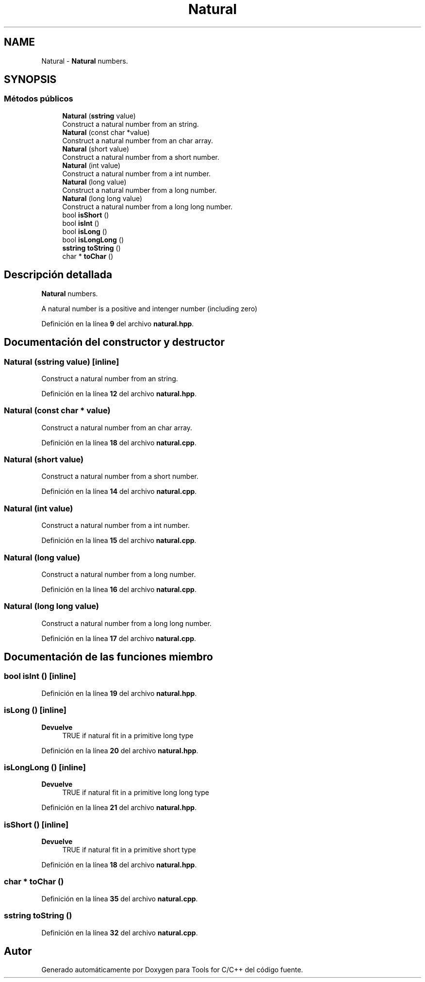 .TH "Natural" 3 "Sábado, 20 de Noviembre de 2021" "Version 0.2.3" "Tools  for C/C++" \" -*- nroff -*-
.ad l
.nh
.SH NAME
Natural \- \fBNatural\fP numbers\&.  

.SH SYNOPSIS
.br
.PP
.SS "Métodos públicos"

.in +1c
.ti -1c
.RI "\fBNatural\fP (\fBsstring\fP value)"
.br
.RI "Construct a natural number from an string\&. "
.ti -1c
.RI "\fBNatural\fP (const char *value)"
.br
.RI "Construct a natural number from an char array\&. "
.ti -1c
.RI "\fBNatural\fP (short value)"
.br
.RI "Construct a natural number from a short number\&. "
.ti -1c
.RI "\fBNatural\fP (int value)"
.br
.RI "Construct a natural number from a int number\&. "
.ti -1c
.RI "\fBNatural\fP (long value)"
.br
.RI "Construct a natural number from a long number\&. "
.ti -1c
.RI "\fBNatural\fP (long long value)"
.br
.RI "Construct a natural number from a long long number\&. "
.ti -1c
.RI "bool \fBisShort\fP ()"
.br
.ti -1c
.RI "bool \fBisInt\fP ()"
.br
.ti -1c
.RI "bool \fBisLong\fP ()"
.br
.ti -1c
.RI "bool \fBisLongLong\fP ()"
.br
.ti -1c
.RI "\fBsstring\fP \fBtoString\fP ()"
.br
.ti -1c
.RI "char * \fBtoChar\fP ()"
.br
.in -1c
.SH "Descripción detallada"
.PP 
\fBNatural\fP numbers\&. 

A natural number is a positive and intenger number (including zero) 
.PP
Definición en la línea \fB9\fP del archivo \fBnatural\&.hpp\fP\&.
.SH "Documentación del constructor y destructor"
.PP 
.SS "\fBNatural\fP (\fBsstring\fP value)\fC [inline]\fP"

.PP
Construct a natural number from an string\&. 
.PP
Definición en la línea \fB12\fP del archivo \fBnatural\&.hpp\fP\&.
.SS "\fBNatural\fP (const char * value)"

.PP
Construct a natural number from an char array\&. 
.PP
Definición en la línea \fB18\fP del archivo \fBnatural\&.cpp\fP\&.
.SS "\fBNatural\fP (short value)"

.PP
Construct a natural number from a short number\&. 
.PP
Definición en la línea \fB14\fP del archivo \fBnatural\&.cpp\fP\&.
.SS "\fBNatural\fP (int value)"

.PP
Construct a natural number from a int number\&. 
.PP
Definición en la línea \fB15\fP del archivo \fBnatural\&.cpp\fP\&.
.SS "\fBNatural\fP (long value)"

.PP
Construct a natural number from a long number\&. 
.PP
Definición en la línea \fB16\fP del archivo \fBnatural\&.cpp\fP\&.
.SS "\fBNatural\fP (long long value)"

.PP
Construct a natural number from a long long number\&. 
.PP
Definición en la línea \fB17\fP del archivo \fBnatural\&.cpp\fP\&.
.SH "Documentación de las funciones miembro"
.PP 
.SS "bool isInt ()\fC [inline]\fP"

.PP
Definición en la línea \fB19\fP del archivo \fBnatural\&.hpp\fP\&.
.SS "isLong ()\fC [inline]\fP"

.PP
\fBDevuelve\fP
.RS 4
TRUE if natural fit in a primitive long type 
.RE
.PP

.PP
Definición en la línea \fB20\fP del archivo \fBnatural\&.hpp\fP\&.
.SS "isLongLong ()\fC [inline]\fP"

.PP
\fBDevuelve\fP
.RS 4
TRUE if natural fit in a primitive long long type 
.RE
.PP

.PP
Definición en la línea \fB21\fP del archivo \fBnatural\&.hpp\fP\&.
.SS "isShort ()\fC [inline]\fP"

.PP
\fBDevuelve\fP
.RS 4
TRUE if natural fit in a primitive short type 
.RE
.PP

.PP
Definición en la línea \fB18\fP del archivo \fBnatural\&.hpp\fP\&.
.SS "char * toChar ()"

.PP
Definición en la línea \fB35\fP del archivo \fBnatural\&.cpp\fP\&.
.SS "\fBsstring\fP toString ()"

.PP
Definición en la línea \fB32\fP del archivo \fBnatural\&.cpp\fP\&.

.SH "Autor"
.PP 
Generado automáticamente por Doxygen para Tools for C/C++ del código fuente\&.
